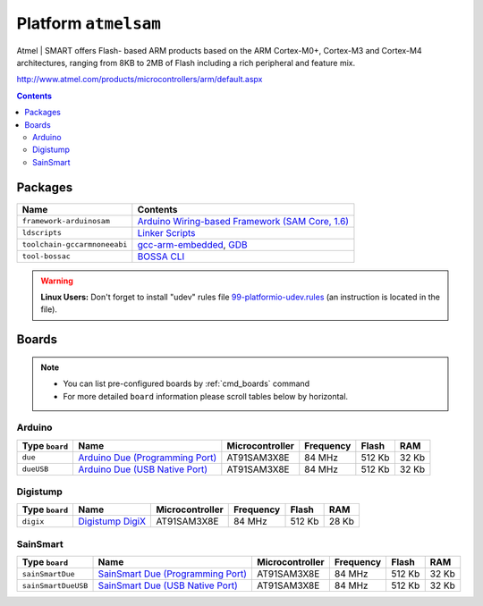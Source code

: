 .. _platform_atmelsam:

Platform ``atmelsam``
=====================

Atmel | SMART offers Flash- based ARM products based on the ARM
Cortex-M0+, Cortex-M3 and Cortex-M4 architectures, ranging from 8KB
to 2MB of Flash including a rich peripheral and feature mix.

http://www.atmel.com/products/microcontrollers/arm/default.aspx

.. contents::

Packages
--------

.. list-table::
    :header-rows:  1

    * - Name
      - Contents

    * - ``framework-arduinosam``
      - `Arduino Wiring-based Framework (SAM Core, 1.6) <http://arduino.cc/en/Reference/HomePage>`_

    * - ``ldscripts``
      - `Linker Scripts <https://sourceware.org/binutils/docs/ld/Scripts.html>`_

    * - ``toolchain-gccarmnoneeabi``
      - `gcc-arm-embedded <https://launchpad.net/gcc-arm-embedded>`_, `GDB <http://www.gnu.org/software/gdb/>`_

    * - ``tool-bossac``
      - `BOSSA CLI <https://sourceforge.net/projects/b-o-s-s-a/>`_

.. warning::
    **Linux Users:** Don't forget to install "udev" rules file
    `99-platformio-udev.rules <https://github.com/ivankravets/platformio/blob/develop/scripts/99-platformio-udev.rules>`_ (an instruction is located in the file).



Boards
------

.. note::
    * You can list pre-configured boards by :ref:`cmd_boards` command
    * For more detailed ``board`` information please scroll tables below by
      horizontal.

Arduino
~~~~~~~

.. list-table::
    :header-rows:  1

    * - Type ``board``
      - Name
      - Microcontroller
      - Frequency
      - Flash
      - RAM

    * - ``due``
      - `Arduino Due (Programming Port) <http://arduino.cc/en/Main/arduinoBoardDue>`_
      - AT91SAM3X8E
      - 84 MHz
      - 512 Kb
      - 32 Kb
      

    * - ``dueUSB``
      - `Arduino Due (USB Native Port) <http://arduino.cc/en/Main/arduinoBoardDue>`_
      - AT91SAM3X8E
      - 84 MHz
      - 512 Kb
      - 32 Kb
      
Digistump
~~~~~~~~~

.. list-table::
    :header-rows:  1

    * - Type ``board``
      - Name
      - Microcontroller
      - Frequency
      - Flash
      - RAM

    * - ``digix``
      - `Digistump DigiX <http://digistump.com/products/50>`_
      - AT91SAM3X8E
      - 84 MHz
      - 512 Kb
      - 28 Kb
      
SainSmart
~~~~~~~~~

.. list-table::
    :header-rows:  1

    * - Type ``board``
      - Name
      - Microcontroller
      - Frequency
      - Flash
      - RAM

    * - ``sainSmartDue``
      - `SainSmart Due (Programming Port) <http://www.sainsmart.com/arduino/control-boards/sainsmart-due-atmel-sam3x8e-arm-cortex-m3-board-black.html>`_
      - AT91SAM3X8E
      - 84 MHz
      - 512 Kb
      - 32 Kb
      

    * - ``sainSmartDueUSB``
      - `SainSmart Due (USB Native Port) <http://www.sainsmart.com/arduino/control-boards/sainsmart-due-atmel-sam3x8e-arm-cortex-m3-board-black.html>`_
      - AT91SAM3X8E
      - 84 MHz
      - 512 Kb
      - 32 Kb
      